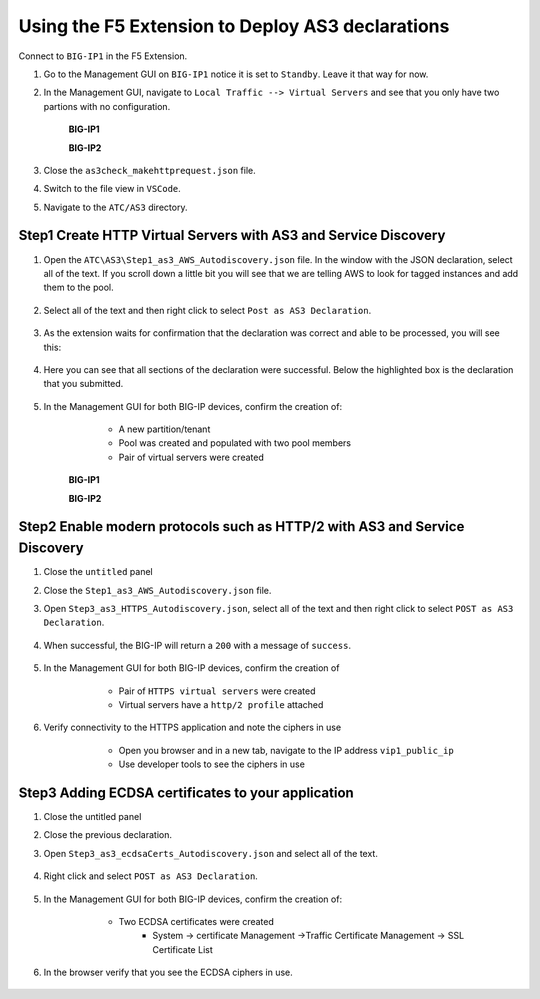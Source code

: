 Using the F5 Extension to Deploy AS3 declarations
===============================================================================

Connect to ``BIG-IP1`` in the F5 Extension.

#. Go to the Management GUI on ``BIG-IP1`` notice it is set to ``Standby``. Leave it that way for now.

#. In the Management GUI, navigate to ``Local Traffic --> Virtual Servers`` and see that you only have two partions with no configuration.

    **BIG-IP1**

    .. image:: ./images/01as3_noconfig.png
        :alt: BIGIP management GUI no config
        :width: 95%

    **BIG-IP2**

    .. image:: ./images/01as3_noconfig_2.png
        :alt: BIGIP management GUI no config
        :width: 95%

#. Close the ``as3check_makehttprequest.json`` file.

#. Switch to the file view in ``VSCode``.

#. Navigate to the ``ATC/AS3`` directory.


Step1 Create HTTP Virtual Servers with AS3 and Service Discovery
--------------------------------------------------------------------------------


#. Open the ``ATC\AS3\Step1_as3_AWS_Autodiscovery.json`` file.  In the window with the JSON declaration, select all of the text.  If you scroll down a little bit you will see that we are telling AWS to look for tagged instances and add them to the pool.

    .. image:: ./images/02as3_step1a.png
        :alt: load JSON file
        :width: 80%


#. Select all of the text and then right click to select ``Post as AS3 Declaration``.

    .. image:: ./images/02as3_step1b.png
        :alt: POST as AS3 declaration
        :width: 80%

#. As the extension waits for confirmation that the declaration was correct and able to be processed, you will see this:

    .. image:: ./images/02as3_step1c.png
        :alt: Posting Declaration
        :width: 80%

#. Here you can see that all sections of the declaration were successful. Below the highlighted box is the declaration that you submitted.

    .. image:: ./images/02as3_step1_success.png
        :alt: Successful deployment
        :width: 80%

#. In the Management GUI for both BIG-IP devices, confirm the creation of:

     * A new partition/tenant
     * Pool was created and populated with two pool members
     * Pair of virtual servers were created

    **BIG-IP1**

    .. image:: ./images/02as3_step1verify1.png
        :alt: BIGIP management GUI partition verification
        :width: 80%

    .. image:: ./images/02as3_step1verify1pool.png
        :alt: BIGIP management GUI shared pool verification
        :width: 80%

    .. image:: ./images/02as3_step1verify1vs.png
        :alt: BIGIP management GUI VS verification
        :width: 80%

    **BIG-IP2**

    .. image:: ./images/02as3_step1verify2.png
        :alt: BIGIP management GUI partition verification
        :width: 80%

    .. image:: ./images/02as3_step1verify2pool.png
        :alt: BIGIP management GUI shared pool verification
        :width: 80%

    .. image:: ./images/02as3_step1verify2vs.png
        :alt: BIGIP management GUI VS verification
        :width: 80%


Step2 Enable modern protocols such as HTTP/2 with AS3 and Service Discovery
--------------------------------------------------------------------------------

#. Close the ``untitled`` panel

#. Close the ``Step1_as3_AWS_Autodiscovery.json`` file.

#. Open ``Step3_as3_HTTPS_Autodiscovery.json``, select all of the text and then right click to select ``POST as AS3 Declaration``.

    .. image:: ./images/02as3_step2a.png
        :alt: load JSON file
        :width: 80%

    .. image:: ./images/02as3_step2b.png
        :alt: POST as AS3 declaration
        :width: 80%

    .. image:: ./images/02as3_step1c.png
        :alt: Posting Declaration
        :width: 80%

#. When successful, the BIG-IP will return a ``200`` with a message of ``success``.

    .. image:: ./images/02as3_step2_success.png
        :alt: Successful deployment
        :width: 80%

#. In the Management GUI for both BIG-IP devices, confirm the creation of 

     * Pair of ``HTTPS virtual servers`` were created
     * Virtual servers have a ``http/2 profile`` attached

  
    .. image:: ./images/02as3_step2_vs.png
        :alt: BIGIP management GUI VS verification
        :width: 80%

    .. image:: ./images/02as3_step2_vshttp2.png
        :alt: BIGIP management GUI http2 verification
        :width: 80%

#. Verify connectivity to the HTTPS application and note the ciphers in use

     * Open you browser and in a new tab, navigate to the IP address ``vip1_public_ip``
     * Use developer tools to see the ciphers in use


    .. image:: ./images/02as3_step2_web.png
        :alt: BIGIP management GUI shared pool verification
        :width: 80%

    .. image:: ./images/developertools.png
        :alt: BIGIP management GUI shared pool verification
        :width: 50%

    .. image:: ./images/02as3_step2_Ciphers.png
        :alt: BIGIP management GUI VS verification
        :width: 80%



Step3 Adding ECDSA certificates to your application
--------------------------------------------------------------------------------

#. Close the untitled panel

#. Close the previous declaration.

#. Open ``Step3_as3_ecdsaCerts_Autodiscovery.json`` and select all of the text.


    .. image:: ./images/02as3_step3a.png
        :alt: load JSON file
        :width: 80%

#. Right click and select ``POST as AS3 Declaration``.

    .. image:: ./images/02as3_step3b.png
        :alt: POST as AS3 declaration
        :width: 80%



    .. image:: ./images/02as3_step3_success.png
        :alt: Posting Declaration
        :width: 80%



#. In the Management GUI for both BIG-IP devices, confirm the creation of:

     * Two ECDSA certificates were created
         * System -> certificate Management ->Traffic Certificate Management -> SSL Certificate List 

    .. image:: ./images/02as3_step3_ecdsacerts.png
        :alt: BIGIP management GUI ECDSA certificates
        :width: 80%

#. In the browser verify that you see the ECDSA ciphers in use.        


    .. image:: ./images/developertools.png
        :alt: BIGIP management GUI shared pool verification
        :width: 50%

    .. image:: ./images/02as3_step3_ciphers.png
        :alt: BIGIP management GUI http2 verification
        :width: 80%






